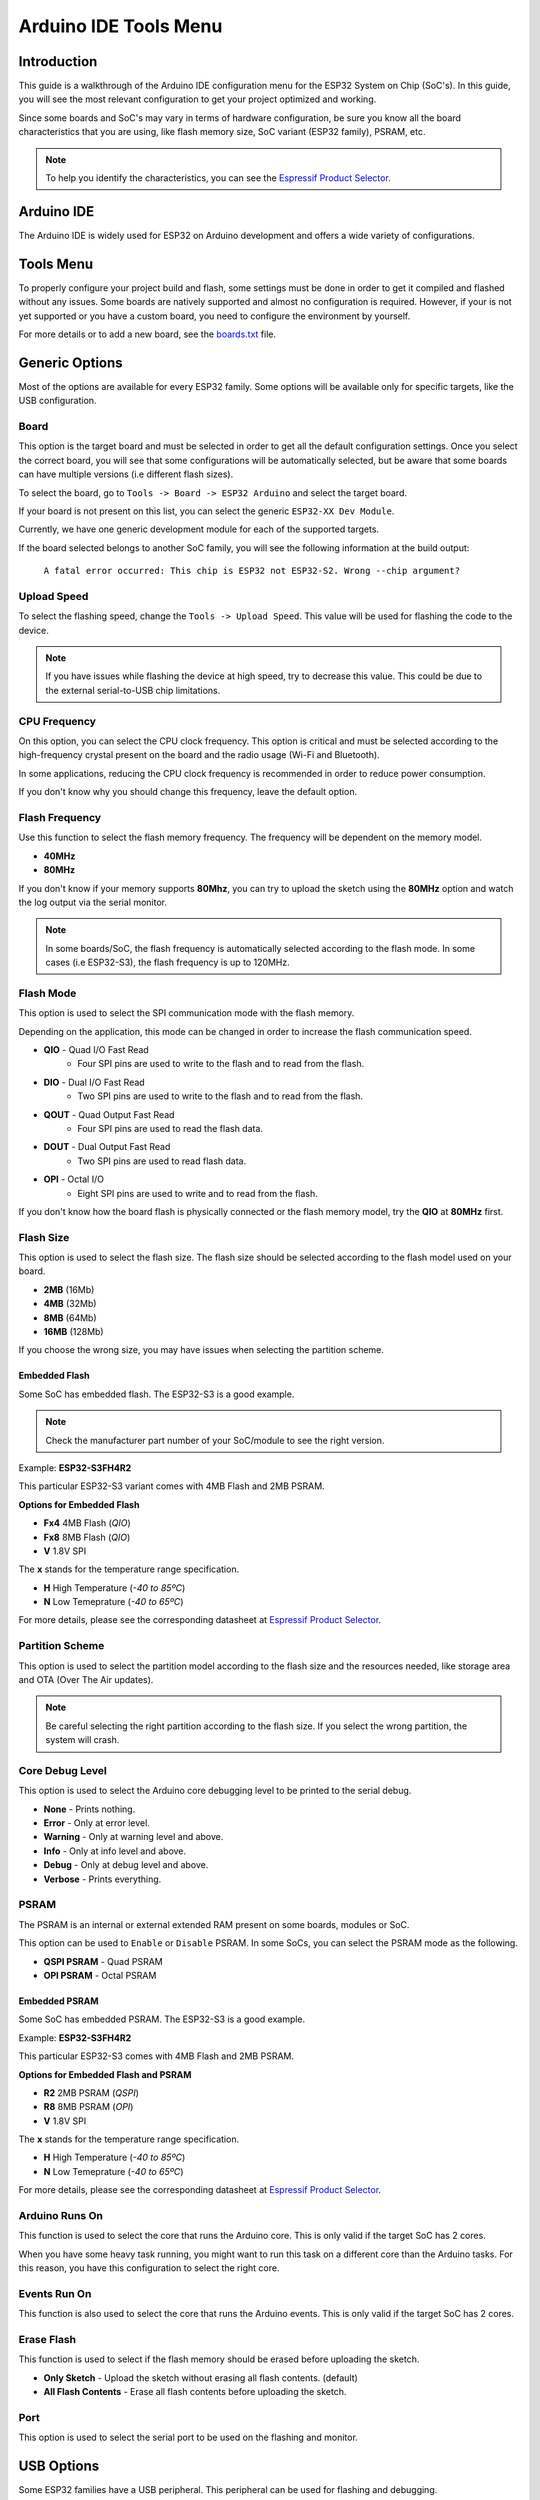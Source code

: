 ######################
Arduino IDE Tools Menu
######################

Introduction
------------

This guide is a walkthrough of the Arduino IDE configuration menu for the ESP32 System on Chip (SoC's). In this guide, you will see the most relevant configuration
to get your project optimized and working.

Since some boards and SoC's may vary in terms of hardware configuration, be sure you know all the board characteristics that you are using, like flash memory size, SoC variant (ESP32 family), PSRAM, etc.

.. note:: To help you identify the characteristics, you can see the `Espressif Product Selector`_.

Arduino IDE
-----------

The Arduino IDE is widely used for ESP32 on Arduino development and offers a wide variety of configurations.

Tools Menu
----------

To properly configure your project build and flash, some settings must be done in order to get it compiled and flashed without any issues.
Some boards are natively supported and almost no configuration is required. However, if your is not yet supported or you have a custom board, you need to configure the environment by yourself.

For more details or to add a new board, see the `boards.txt`_ file.

Generic Options
---------------

Most of the options are available for every ESP32 family. Some options will be available only for specific targets, like the USB configuration.

Board
*****

This option is the target board and must be selected in order to get all the default configuration settings. Once you select the correct board, you will see that some configurations will be automatically selected, but be aware that some boards can have multiple versions (i.e different flash sizes).

To select the board, go to ``Tools -> Board -> ESP32 Arduino`` and select the target board.

If your board is not present on this list, you can select the generic ``ESP32-XX Dev Module``.

Currently, we have one generic development module for each of the supported targets.

If the board selected belongs to another SoC family, you will see the following information at the build output:

    ``A fatal error occurred: This chip is ESP32 not ESP32-S2. Wrong --chip argument?``

Upload Speed
************

To select the flashing speed, change the ``Tools -> Upload Speed``. This value will be used for flashing the code to the device.

.. note:: If you have issues while flashing the device at high speed, try to decrease this value. This could be due to the external serial-to-USB chip limitations.

CPU Frequency
*************

On this option, you can select the CPU clock frequency. This option is critical and must be selected according to the high-frequency crystal present on the board and the radio usage (Wi-Fi and Bluetooth).

In some applications, reducing the CPU clock frequency is recommended in order to reduce power consumption.

If you don't know why you should change this frequency, leave the default option.

Flash Frequency
***************

Use this function to select the flash memory frequency. The frequency will be dependent on the memory model.

* **40MHz**
* **80MHz**

If you don't know if your memory supports **80Mhz**, you can try to upload the sketch using the **80MHz** option and watch the log output via the serial monitor.

.. note:: In some boards/SoC, the flash frequency is automatically selected according to the flash mode. In some cases (i.e ESP32-S3), the flash frequency is up to 120MHz.

Flash Mode
**********

This option is used to select the SPI communication mode with the flash memory.

Depending on the application, this mode can be changed in order to increase the flash communication speed.

* **QIO** - Quad I/O Fast Read
    * Four SPI pins are used to write to the flash and to read from the flash.

* **DIO** - Dual I/O Fast Read
    * Two SPI pins are used to write to the flash and to read from the flash.

* **QOUT** - Quad Output Fast Read
    * Four SPI pins are used to read the flash data.

* **DOUT** - Dual Output Fast Read
    * Two SPI pins are used to read flash data.

* **OPI** - Octal I/O
    * Eight SPI pins are used to write and to read from the flash.

If you don't know how the board flash is physically connected or the flash memory model, try the **QIO** at **80MHz** first.

Flash Size
**********

This option is used to select the flash size. The flash size should be selected according to the flash model used on your board.

* **2MB** (16Mb)
* **4MB** (32Mb)
* **8MB** (64Mb)
* **16MB** (128Mb)

If you choose the wrong size, you may have issues when selecting the partition scheme.

Embedded Flash
^^^^^^^^^^^^^^

Some SoC has embedded flash. The ESP32-S3 is a good example.

.. note:: Check the manufacturer part number of your SoC/module to see the right version.

Example: **ESP32-S3FH4R2**

This particular ESP32-S3 variant comes with 4MB Flash and 2MB PSRAM.

**Options for Embedded Flash**

* **Fx4** 4MB Flash (*QIO*)
* **Fx8** 8MB Flash (*QIO*)
* **V** 1.8V SPI

The **x** stands for the temperature range specification.

* **H** High Temperature (*-40 to 85ºC*)
* **N** Low Temeprature (*-40 to 65ºC*)

For more details, please see the corresponding datasheet at `Espressif Product Selector`_.

Partition Scheme
****************

This option is used to select the partition model according to the flash size and the resources needed, like storage area and OTA (Over The Air updates).

.. note:: Be careful selecting the right partition according to the flash size. If you select the wrong partition, the system will crash.

Core Debug Level
****************

This option is used to select the Arduino core debugging level to be printed to the serial debug.

* **None** - Prints nothing.
* **Error** - Only at error level.
* **Warning** - Only at warning level and above.
* **Info** - Only at info level and above.
* **Debug** - Only at debug level and above.
* **Verbose** - Prints everything.

PSRAM
*****

The PSRAM is an internal or external extended RAM present on some boards, modules or SoC.

This option can be used to ``Enable`` or ``Disable`` PSRAM. In some SoCs, you can select the PSRAM mode as the following.

* **QSPI PSRAM** - Quad PSRAM
* **OPI PSRAM** - Octal PSRAM

Embedded PSRAM
^^^^^^^^^^^^^^

Some SoC has embedded PSRAM. The ESP32-S3 is a good example.

Example: **ESP32-S3FH4R2**

This particular ESP32-S3 comes with 4MB Flash and 2MB PSRAM.

**Options for Embedded Flash and PSRAM**

* **R2** 2MB PSRAM (*QSPI*)
* **R8** 8MB PSRAM (*OPI*)
* **V** 1.8V SPI

The **x** stands for the temperature range specification.

* **H** High Temperature (*-40 to 85ºC*)
* **N** Low Temeprature (*-40 to 65ºC*)

For more details, please see the corresponding datasheet at `Espressif Product Selector`_.

Arduino Runs On
***************

This function is used to select the core that runs the Arduino core. This is only valid if the target SoC has 2 cores.

When you have some heavy task running, you might want to run this task on a different core than the Arduino tasks. For this reason, you have this configuration to select the right core.

Events Run On
*************

This function is also used to select the core that runs the Arduino events. This is only valid if the target SoC has 2 cores.

Erase Flash
***********

This function is used to select if the flash memory should be erased before uploading the sketch.

* **Only Sketch** - Upload the sketch without erasing all flash contents. (default)
* **All Flash Contents** - Erase all flash contents before uploading the sketch.

Port
****

This option is used to select the serial port to be used on the flashing and monitor.

USB Options
-----------

Some ESP32 families have a USB peripheral. This peripheral can be used for flashing and debugging.

To see the supported list for each SoC, see this section: `Libraries <../libraries.html>`_.

The USB option will be available only if the correct target is selected.

USB CDC On Boot
***************

The USB Communications Device Class, or USB CDC, is a class used for basic communication to be used as a regular serial controller (like RS-232).

This class is used for flashing the device without any other external device attached to the SoC.

This option can be used to ``Enable`` or ``Disable`` this function at the boot. If this option is ``Enabled``, once the device is connected via USB, one new serial port will appear in the list of the serial ports.
Use this new serial port for flashing the device.

This option can be used as well for debugging via the ``Serial Monitor`` using **CDC** instead of the **UART0**.

To use the UART as serial output, you can use ``Serial0.print("Hello World!");`` instead of ``Serial.print("Hello World!");`` which will be printed using USB CDC.

USB Firmware MSC On Boot
************************

The USB Mass Storage Class, or USB MSC, is a class used for storage devices, like a USB flash drive.

This option can be used to ``Enable`` or ``Disable`` this function at the boot. If this option is ``Enabled``, once the device is connected via USB, one new storage device will appear in the system as a storage drive.
Use this new storage drive to write and read files or to drop a new firmware binary to flash the device.

.. figure:: ../_static/usb_msc_drive.png
    :align: center
    :width: 720
    :figclass: align-center

USB DFU On Boot
***************

The USB Device Firmware Upgrade is a class used for flashing the device through USB.

This option can be used to ``Enable`` or ``Disable`` this function at the boot. If this option is ``Enabled``, once the device is connected via USB, the device will appear as a USB DFU capable device.

.. _Espressif Product Selector: https://products.espressif.com/
.. _boards.txt: https://github.com/espressif/arduino-esp32/blob/master/boards.txt
